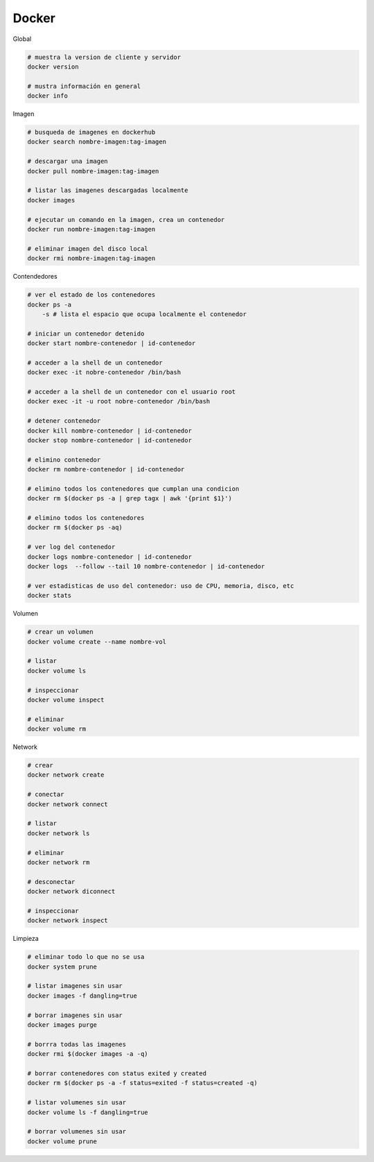 Docker
======

Global

.. code :: bash

    # muestra la version de cliente y servidor
    docker version

    # mustra información en general
    docker info
 

Imagen

.. code :: bash

    # busqueda de imagenes en dockerhub
    docker search nombre-imagen:tag-imagen

    # descargar una imagen 
    docker pull nombre-imagen:tag-imagen
    
    # listar las imagenes descargadas localmente
    docker images
    
    # ejecutar un comando en la imagen, crea un contenedor
    docker run nombre-imagen:tag-imagen

    # eliminar imagen del disco local
    docker rmi nombre-imagen:tag-imagen


Contendedores

.. code :: bash

    # ver el estado de los contenedores
    docker ps -a
        -s # lista el espacio que ocupa localmente el contenedor

    # iniciar un contenedor detenido
    docker start nombre-contenedor | id-contenedor
    
    # acceder a la shell de un contenedor
    docker exec -it nobre-contenedor /bin/bash
    
    # acceder a la shell de un contenedor con el usuario root
    docker exec -it -u root nobre-contenedor /bin/bash

    # detener contenedor
    docker kill nombre-contenedor | id-contenedor
    docker stop nombre-contenedor | id-contenedor

    # elimino contenedor
    docker rm nombre-contenedor | id-contenedor
    
    # elimino todos los contenedores que cumplan una condicion
    docker rm $(docker ps -a | grep tagx | awk '{print $1}')  
    
    # elimino todos los contenedores
    docker rm $(docker ps -aq)

    # ver log del contenedor
    docker logs nombre-contenedor | id-contenedor
    docker logs  --follow --tail 10 nombre-contenedor | id-contenedor
    
    # ver estadisticas de uso del contenedor: uso de CPU, memoria, disco, etc
    docker stats


Volumen

.. code :: bash

    # crear un volumen
    docker volume create --name nombre-vol

    # listar
    docker volume ls

    # inspeccionar
    docker volume inspect

    # eliminar
    docker volume rm


Network

.. code :: bash

    # crear
    docker network create
    
    # conectar 
    docker network connect

    # listar 
    docker network ls
    
    # eliminar 
    docker network rm
    
    # desconectar
    docker network diconnect
    
    # inspeccionar 
    docker network inspect

Limpieza

.. code :: bash

    # eliminar todo lo que no se usa
    docker system prune
    
    # listar imagenes sin usar
    docker images -f dangling=true

    # borrar imagenes sin usar
    docker images purge

    # borrra todas las imagenes
    docker rmi $(docker images -a -q)
    
    # borrar contenedores con status exited y created
    docker rm $(docker ps -a -f status=exited -f status=created -q)
    
    # listar volumenes sin usar
    docker volume ls -f dangling=true
    
    # borrar volumenes sin usar
    docker volume prune